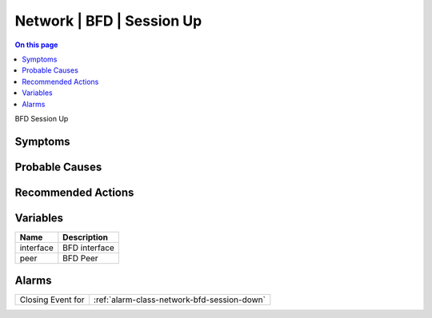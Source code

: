.. _event-class-network-bfd-session-up:

==========================
Network | BFD | Session Up
==========================
.. contents:: On this page
    :local:
    :backlinks: none
    :depth: 1
    :class: singlecol

BFD Session Up

Symptoms
--------
.. todo::
    Describe Network | BFD | Session Up symptoms

Probable Causes
---------------
.. todo::
    Describe Network | BFD | Session Up probable causes

Recommended Actions
-------------------
.. todo::
    Describe Network | BFD | Session Up recommended actions

Variables
----------
==================== ==================================================
Name                 Description
==================== ==================================================
interface            BFD interface
peer                 BFD Peer
==================== ==================================================

Alarms
------
================= ======================================================================
Closing Event for :ref:`alarm-class-network-bfd-session-down`
================= ======================================================================
